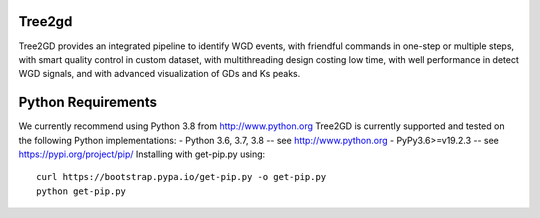 .. image:: https://img.shields.io/pypi/v/Tree2gd.svg
   :alt: Tree2gd on the Python Package Index (PyPI)
   :target: https://pypi.python.org/pypi/Tree2gd


Tree2gd
=====================
Tree2GD provides an integrated pipeline to identify WGD events, with friendful commands in one-step or multiple steps, with smart quality control in custom dataset, with multithreading design costing low time, with well performance in detect WGD signals, and with advanced visualization of GDs and Ks peaks.


Python Requirements
===================
We currently recommend using Python 3.8 from http://www.python.org
Tree2GD is currently supported and tested on the following Python
implementations:  
- Python 3.6, 3.7, 3.8 -- see http://www.python.org  
- PyPy3.6>=v19.2.3 -- see https://pypi.org/project/pip/  
Installing with get-pip.py using::  
   curl https://bootstrap.pypa.io/get-pip.py -o get-pip.py  
   python get-pip.py  
